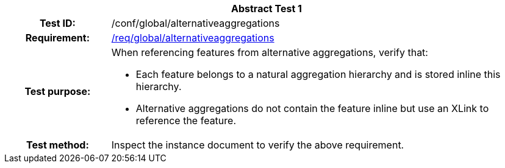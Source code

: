 [[ats_global_alternativeaggregations]]
[cols=">20h,<80d",width="100%"]
|===
2+<|*Abstract Test {counter:ats-id}*
|Test ID: |/conf/global/alternativeaggregations
|Requirement: |<<req_global_alternativeaggregations,/req/global/alternativeaggregations>>
|Test purpose: a|When referencing features from alternative aggregations, verify that:

* Each feature belongs to a natural aggregation hierarchy and is stored inline this hierarchy.
* Alternative aggregations do not contain the feature inline but use an XLink to reference the feature.
|Test method: |Inspect the instance document to verify the above requirement.
|===
